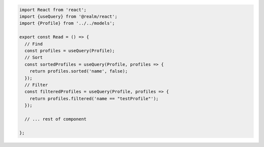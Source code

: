.. code-block:: typescript

   import React from 'react';
   import {useQuery} from '@realm/react';
   import {Profile} from '../../models';

   export const Read = () => {
     // Find
     const profiles = useQuery(Profile);
     // Sort
     const sortedProfiles = useQuery(Profile, profiles => {
       return profiles.sorted('name', false);
     });
     // Filter
     const filteredProfiles = useQuery(Profile, profiles => {
       return profiles.filtered('name == "testProfile"');
     });

     // ... rest of component

   };
